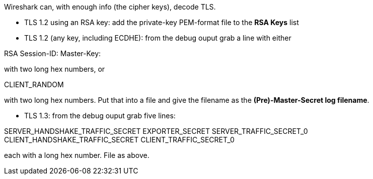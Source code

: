 Wireshark can, with enough info (the cipher keys), decode TLS.

- TLS 1.2 using an RSA key: add the private-key PEM-format file to the **RSA Keys** list
- TLS 1.2 (any key, including ECDHE): from the debug ouput grab a line with either

RSA Session-ID: Master-Key:

with two long hex numbers, or

CLIENT_RANDOM

with two long hex numbers. Put that into a file and give the filename as the **(Pre)-Master-Secret log filename**.

- TLS 1.3: from the debug ouput grab five lines:

SERVER_HANDSHAKE_TRAFFIC_SECRET
EXPORTER_SECRET
SERVER_TRAFFIC_SECRET_0
CLIENT_HANDSHAKE_TRAFFIC_SECRET
CLIENT_TRAFFIC_SECRET_0

each with a long hex number. File as above.